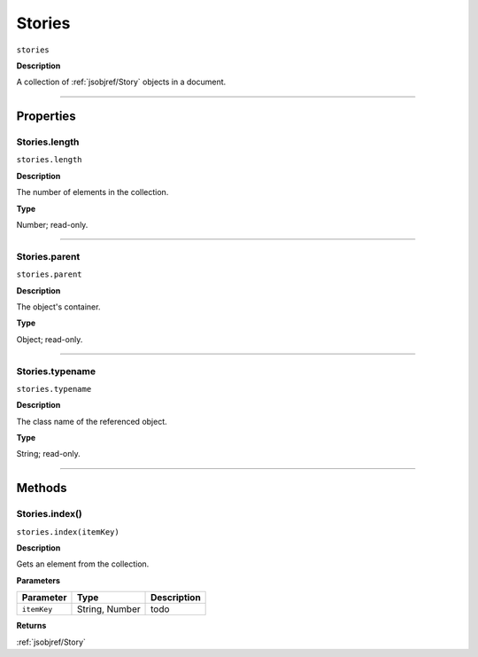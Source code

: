 .. _jsobjref/Stories:

Stories
################################################################################

``stories``

**Description**

A collection of :ref:`jsobjref/Story` objects in a document.

----

==========
Properties
==========

.. _jsobjref/Stories.length:

Stories.length
********************************************************************************

``stories.length``

**Description**

The number of elements in the collection.

**Type**

Number; read-only.

----

.. _jsobjref/Stories.parent:

Stories.parent
********************************************************************************

``stories.parent``

**Description**

The object's container.

**Type**

Object; read-only.

----

.. _jsobjref/Stories.typename:

Stories.typename
********************************************************************************

``stories.typename``

**Description**

The class name of the referenced object.

**Type**

String; read-only.

----

=======
Methods
=======

.. _jsobjref/Stories.index:

Stories.index()
********************************************************************************

``stories.index(itemKey)``

**Description**

Gets an element from the collection.

**Parameters**

+-------------+----------------+-------------+
|  Parameter  |      Type      | Description |
+=============+================+=============+
| ``itemKey`` | String, Number | todo        |
+-------------+----------------+-------------+

**Returns**

:ref:`jsobjref/Story`
